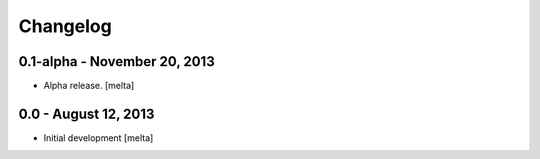 .. :changelog:

Changelog
---------

0.1-alpha - November 20, 2013
==============================

- Alpha release.
  [melta]

0.0 - August 12, 2013
======================

- Initial development
  [melta]

